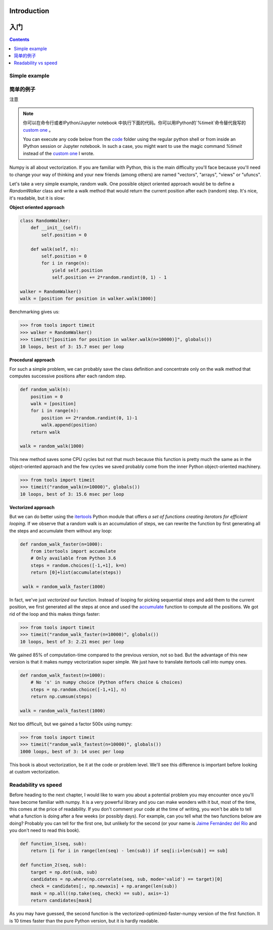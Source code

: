 Introduction
===============================================================================
入门
===============================================================================

.. contents:: **Contents**
   :local:


Simple example
--------------
简单的例子
--------------

注意

.. note::

   你可以在命令行或者IPython/Jupyter notebook 中执行下面的代码。你可以用IPython的`%timeit`命令替代我写的 `custom one <code/tools.py>`_ 。

   You can execute any code below from the `code <code>`_ folder using the
   regular python shell or from inside an IPython session or Jupyter notebook. In
   such a case, you might want to use the magic command `%timeit` instead of the
   `custom one <code/tools.py>`_ I wrote.

Numpy is all about vectorization. If you are familiar with Python, this is the
main difficulty you'll face because you'll need to change your way of thinking
and your new friends (among others) are named "vectors", "arrays", "views" or
"ufuncs".

Let's take a very simple example, random walk. One possible object oriented
approach would be to define a `RandomWalker` class and write a walk
method that would return the current position after each (random) step. It's nice,
it's readable, but it is slow:

**Object oriented approach**

.. code:: python

   class RandomWalker:
       def __init__(self):
           self.position = 0

       def walk(self, n):
           self.position = 0
           for i in range(n):
               yield self.position
               self.position += 2*random.randint(0, 1) - 1
           
   walker = RandomWalker()
   walk = [position for position in walker.walk(1000)]

Benchmarking gives us:

.. code:: pycon

   >>> from tools import timeit
   >>> walker = RandomWalker()
   >>> timeit("[position for position in walker.walk(n=10000)]", globals())
   10 loops, best of 3: 15.7 msec per loop

       
**Procedural approach**

For such a simple problem, we can probably save the class definition and
concentrate only on the walk method that computes successive positions after
each random step.

.. code:: python

   def random_walk(n):
       position = 0
       walk = [position]
       for i in range(n):
           position += 2*random.randint(0, 1)-1
           walk.append(position)
       return walk

   walk = random_walk(1000)

This new method saves some CPU cycles but not that much because this function
is pretty much the same as in the object-oriented approach and the few cycles
we saved probably come from the inner Python object-oriented machinery.

.. code:: pycon

   >>> from tools import timeit
   >>> timeit("random_walk(n=10000)", globals())
   10 loops, best of 3: 15.6 msec per loop

   
**Vectorized approach**
   
But we can do better using the `itertools
<https://docs.python.org/3.6/library/itertools.html>`_ Python module that
offers *a set of functions creating iterators for efficient looping*. If we
observe that a random walk is an accumulation of steps, we can rewrite the
function by first generating all the steps and accumulate them without any
loop:

.. code:: python

   def random_walk_faster(n=1000):
       from itertools import accumulate
       # Only available from Python 3.6
       steps = random.choices([-1,+1], k=n)
       return [0]+list(accumulate(steps))

    walk = random_walk_faster(1000)
   
In fact, we've just *vectorized* our function. Instead of looping for picking
sequential steps and add them to the current position, we first generated all the
steps at once and used the `accumulate
<https://docs.python.org/3.6/library/itertools.html#itertools.accumulate>`_
function to compute all the positions. We got rid of the loop and this makes
things faster:

.. code:: pycon

   >>> from tools import timeit
   >>> timeit("random_walk_faster(n=10000)", globals())
   10 loops, best of 3: 2.21 msec per loop

We gained 85% of computation-time compared to the previous version, not so
bad. But the advantage of this new version is that it makes numpy vectorization
super simple. We just have to translate itertools call into numpy ones.

.. code:: python
       
   def random_walk_fastest(n=1000):
       # No 's' in numpy choice (Python offers choice & choices)
       steps = np.random.choice([-1,+1], n)
       return np.cumsum(steps)

   walk = random_walk_fastest(1000)
           
Not too difficult, but we gained a factor 500x using numpy:
 
.. code:: pycon

   >>> from tools import timeit
   >>> timeit("random_walk_fastest(n=10000)", globals())
   1000 loops, best of 3: 14 usec per loop


This book is about vectorization, be it at the code or problem level. We'll
see this difference is important before looking at custom vectorization.


Readability vs speed
--------------------

Before heading to the next chapter, I would like to warn you about a potential
problem you may encounter once you'll have become familiar with numpy. It is a
very powerful library and you can make wonders with it but, most of the time,
this comes at the price of readability. If you don't comment your code at the
time of writing, you won't be able to tell what a function is doing after a few
weeks (or possibly days). For example, can you tell what the two functions
below are doing? Probably you can tell for the first one, but unlikely for the
second (or your name is `Jaime Fernández del Río
<http://stackoverflow.com/questions/7100242/python-numpy-first-occurrence-of-subarray>`_
and you don't need to read this book).

.. code:: python
          
   def function_1(seq, sub):
       return [i for i in range(len(seq) - len(sub)) if seq[i:i+len(sub)] == sub]

   def function_2(seq, sub):
       target = np.dot(sub, sub)
       candidates = np.where(np.correlate(seq, sub, mode='valid') == target)[0]
       check = candidates[:, np.newaxis] + np.arange(len(sub))
       mask = np.all((np.take(seq, check) == sub), axis=-1)
       return candidates[mask]

As you may have guessed, the second function is the
vectorized-optimized-faster-numpy version of the first function. It is 10 times
faster than the pure Python version, but it is hardly readable.
